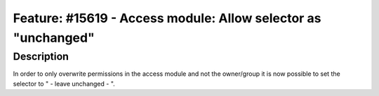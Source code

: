 ==============================================================
Feature: #15619 - Access module: Allow selector as "unchanged"
==============================================================

Description
===========

In order to only overwrite permissions in the access module and not the owner/group it is now possible
to set the selector to " - leave unchanged - ".